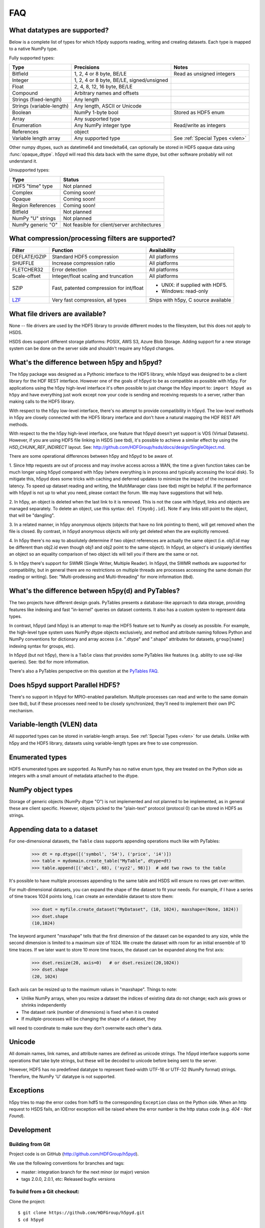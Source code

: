 .. _faq:

FAQ
===


What datatypes are supported?
-----------------------------

Below is a complete list of types for which h5pdy supports reading, writing and
creating datasets. Each type is mapped to a native NumPy type.

Fully supported types:

=========================           ============================================    ================================
Type                                Precisions                                      Notes
=========================           ============================================    ================================
Bitfield                            1, 2, 4 or 8 byte, BE/LE                        Read as unsigned integers
Integer                             1, 2, 4 or 8 byte, BE/LE, signed/unsigned
Float                               2, 4, 8, 12, 16 byte, BE/LE
Compound                            Arbitrary names and offsets
Strings (fixed-length)              Any length
Strings (variable-length)           Any length, ASCII or Unicode
Boolean                             NumPy 1-byte bool                               Stored as HDF5 enum
Array                               Any supported type
Enumeration                         Any NumPy integer type                          Read/write as integers
References                          object
Variable length array               Any supported type                              See :ref:`Special Types <vlen>`
=========================           ============================================    ================================

Other numpy dtypes, such as datetime64 and timedelta64, can optionally be
stored in HDF5 opaque data using :func:`opaque_dtype`.
h5pyd will read this data back with the same dtype, but other software probably
will not understand it.

Unsupported types:

=========================           ============================================
Type                                Status
=========================           ============================================
HDF5 "time" type                    Not planned
Complex                             Coming soon!
Opaque                              Coming soon!
Region References                   Coming soon!
Bitfield                            Not planned
NumPy "U" strings                   Not planned
NumPy generic "O"                   Not feasible for client/server architectures
=========================           ============================================


What compression/processing filters are supported?
--------------------------------------------------

=================================== =========================================== ============================
Filter                              Function                                    Availability
=================================== =========================================== ============================
DEFLATE/GZIP                        Standard HDF5 compression                   All platforms
SHUFFLE                             Increase compression ratio                  All platforms
FLETCHER32                          Error detection                             All platforms
Scale-offset                        Integer/float scaling and truncation        All platforms
SZIP                                Fast, patented compression for int/float    * UNIX: if supplied with HDF5.
                                                                                * Windows: read-only
`LZF <http://h5py.org/lzf>`_        Very fast compression, all types            Ships with h5py, C source
                                                                                available
=================================== =========================================== ============================


What file drivers are available?
--------------------------------

None -- file drivers are used by the HDF5 library to provide different modes to the 
filesystem, but this does not apply to HSDS.

HSDS does support different storage platforms: POSIX, AWS S3, Azure Blob Storage. 
Adding support for a new storage system can be done on the server side and shouldn't
require any h5pyd changes.
 
.. _h5py_h5pyd_cmp:

What's the difference between h5py and h5pyd?
---------------------------------------------

The h5py package was designed as a Pythonic interface to the HDF5 library, while
h5pyd was designed to be a client library for the HDF REST interface.  However one
of the goals of h5pyd to be as compatible as possible with h5py.  For applications
using the h5py high-level interface it's often possible to just change the h5py
import to: ``import h5pyd as h5py`` and have everything just work except now 
your code is sending and receiving requests to a server, rather than making calls 
to the HDF5 library.

With respect to the h5py low-level interface, there's no attempt to provide
compatibility in h5pyd.  The low-level methods in h5py are closely connected with
the HDF5 library interface and don't have a natural mapping the HDF REST API methods.

With respect to the the h5py high-level interface, one feature that h5pyd doesn't 
yet support is VDS (Virtual Datasets).  However, if you are using HDF5 file linking
in HSDS (see tbd), it's possible to achieve a similar effect by using the `H5D_CHUNK_REF_INDIRECT`
layout.  See: http://github.com/HDFGroup/hsds/docs/design/SingleObject.md. 

There are some operational differences between h5py and h5pyd to be aware of.

1. Since http requests are out of process and may involve access across a WAN, the time a 
given function takes can be much longer using h5pyd compared with h5py (where everything is
in process and typically accessing the local disk).  To mitigate this, h5pyd does some 
tricks with caching and deferred updates to minimize the impact of the increased latency.
To speed up dataset reading and writing, the MultiManager class (see tbd) might be helpful.
If the performance with h5pyd is not up to what you need, please contact the forum.  We may have
suggestions that will help.

2. In h5py, an object is deleted when the last link to it is removed.  This is not the case with
h5pyd, links and objects are managed separately.  To delete an object, use this syntax:
``del f[myobj.id]``.  Note if any links still point to the object, that will be "dangling".

3. In a related manner, in h5py anonymous objects (objects that have no link pointing to them),
will get removed when the file is closed.  By contrast, in h5pyd anonymous objects will only
get deleted when the are explicitly removed.

4. In h5py there's no way to absolutely determine if two object references are actually the
same object (i.e. obj1.id may be different than obj2.id even though obj1 and obj2 point to the
same object).  In h5pyd, an object's id uniquely identifies an object so an equality comparison
of two object ids will tell you if there are the same or not.

5. In h5py there's support for SWMR (Single Writer, Multiple Reader).  In h5pyd, the SWMR methods
are supported for compatibility, but in general there are no restrictions on multiple threads
are processes accessing the same domain (for reading or writing).  See: "Multi-prodessing and Multi-threading"
for more information (tbd).



.. _h5py_pytable_cmp:

What's the difference between h5py(d) and PyTables?
---------------------------------------------------

The two projects have different design goals. PyTables presents a database-like
approach to data storage, providing features like indexing and fast "in-kernel"
queries on dataset contents. It also has a custom system to represent data types.

In contrast, h5pyd (and h5py) is an attempt to map the HDF5 feature set to NumPy as closely
as possible. For example, the high-level type system uses NumPy dtype objects
exclusively, and method and attribute naming follows Python and NumPy
conventions for dictionary and array access (i.e. ".dtype" and ".shape"
attributes for datasets, ``group[name]`` indexing syntax for groups, etc).

In h5pyd (but not h5py), there is a ``Table`` class that provides some
PyTables like features (e.g. ability to use sql-like queries).  See: tbd
for more information.

There's also a PyTables perspective on this question at the
`PyTables FAQ <http://www.pytables.org/FAQ.html#how-does-pytables-compare-with-the-h5py-project>`_.


Does h5pyd support Parallel HDF5?
---------------------------------

There's no support in h5pyd for MPIO-enabled parallelism.  
Multiple processes can read and write to the same domain 
(see tbd), but if these processes need need to be closely 
synchronized, they'll need to implement their own IPC mechanism.

Variable-length (VLEN) data
---------------------------

All supported types can be stored in variable-length arrays.
See :ref:`Special Types <vlen>` for use details.  Unlike with 
h5py and the HDF5 library, datasets using variable-length types are
free to use compression.

Enumerated types
----------------
HDF5 enumerated types are supported. As NumPy has no native enum type, they
are treated on the Python side as integers with a small amount of metadata
attached to the dtype.

NumPy object types
------------------
Storage of generic objects (NumPy dtype "O") is not implemented and not
planned to be implemented, as in general these are client specific.  
However, objects picked to the "plain-text" protocol
(protocol 0) can be stored in HDF5 as strings.

Appending data to a dataset
---------------------------

For one-dimensional datasets, the ``Table`` class supports appending
operations much like with PyTables:

    >>> dt = np.dtype([('symbol', 'S4'), ('price', 'i4')])
    >>> table = mydomain.create_table("MyTable", dtype=dt)
    >>> table.append([('abc1', 68), ('xyz2', 98)])  # add two rows to the table

It's possible to have multiple processes appending to the same table and HSDS
will ensure no rows get over-written.

For mult-dimensional datasets, you can expand the shape of the dataset to fit your needs. For
example, if I have a series of time traces 1024 points long, I can create an
extendable dataset to store them:

    >>> dset = myfile.create_dataset("MyDataset", (10, 1024), maxshape=(None, 1024))
    >>> dset.shape
    (10,1024)

The keyword argument "maxshape" tells that the first dimension of the
dataset can be expanded to any size, while the second dimension is limited to a
maximum size of 1024. We create the dataset with room for an initial ensemble
of 10 time traces. If we later want to store 10 more time traces, the dataset
can be expanded along the first axis:

    >>> dset.resize(20, axis=0)   # or dset.resize((20,1024))
    >>> dset.shape
    (20, 1024)

Each axis can be resized up to the maximum values in "maxshape". Things to note:

* Unlike NumPy arrays, when you resize a dataset the indices of existing data
  do not change; each axis grows or shrinks independently
* The dataset rank (number of dimensions) is fixed when it is created
* If mulitple-processes will be changing the shape of a dataset, they
will need to coordinate to make sure they don't overrwite each other's data.

Unicode
-------
All domain names, link names, and attribute names are defined as unicode strings.
The h5pyd interface supports some operations that take byte strings, but these
will be decoded to unicode before being sent to the server.

However, HDF5 has no predefined datatype to represent fixed-width UTF-16 or
UTF-32 (NumPy format) strings. Therefore, the NumPy 'U' datatype is not supported.

Exceptions
----------

h5py tries to map the error codes from hdf5 to the corresponding
``Exception`` class on the Python side.  When an http request 
to HSDS fails, an IOError exception will be raised where the error
number is the http status code (e.g. `404 - Not Found`).

Development
-----------

Building from Git
~~~~~~~~~~~~~~~~~

Project code is on GitHub  (http://github.com/HDFGroup/h5pyd).

We use the following conventions for branches and tags:

* master: integration branch for the next minor (or major) version
* tags 2.0.0, 2.0.1, etc: Released bugfix versions

To build from a Git checkout:
~~~~~~~~~~~~~~~~~~~~~~~~~~~~~

Clone the project::

    $ git clone https://github.com/HDFGroup/h5pyd.git
    $ cd h5pyd

Build the project. If given, /path/to/hdf5 should point to a directory
containing a compiled, shared-library build of HDF5 (containing things like "include" and "lib")::

    $ python build -m 
    $ pip install -v .

If you will be using your own HSDS instance, setup the server and verify it's running:
``$ curl http://hsds_endpoint/about``

Set the following environment variables based on the server endpoint, which folder you will be using
to creat test data, and which credentials to use:

export HSDS_ENDPOINT=http://hsds.hdf.test:5101
export BUCKET_NAME=hsdstest
export ADMIN_USERNAME=admin
export ADMIN_PASSWORD=admin
export HS_USERNAME=test_user1
export HS_PASSWORD=test
export USER2_NAME=test_user2
export USER2_PASSWORD=test
export H5PYD_TEST_FOLDER=/home/test_user1/h5pyd_test/

Run the tests::

    $ python testall.py

Report any failing tests to the forum, or by filing a bug report at GitHub.
